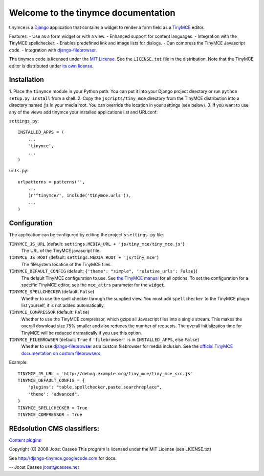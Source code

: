 Welcome to the tinymce documentation
====================================

tinymce is a Django_ application that contains a widget to render a form field
as a TinyMCE_ editor.

Features:
- Use as a form widget or with a view.
- Enhanced support for content languages.
- Integration with the TinyMCE spellchecker.
- Enables predefined link and image lists for dialogs.
- Can compress the TinyMCE Javascript code.
- Integration with `django-filebrowser`_.

The tinymce code is licensed under the `MIT License`_. See the ``LICENSE.txt``
file in the distribution. Note that the TinyMCE editor is distributed under
`its own license`_.

.. _Django: http://www.djangoproject.com/
.. _TinyMCE: http://tinymce.moxiecode.com/
.. _`django-filebrowser`: http://code.google.com/p/django-filebrowser/
.. _`MIT License`: http://www.opensource.org/licenses/mit-license.php
.. _`its own license`: http://tinymce.moxiecode.com/license.php


Installation
------------

1. Place the ``tinymce`` module in your Python path. You can put it into your
Django project directory or run ``python setup.py install`` from a shell.
2. Copy the ``jscripts/tiny_mce`` directory from the TinyMCE distribution into
a directory named ``js`` in your media root. You can override the location in
your settings (see below).
3. If you want to use any of the views add tinymce your installed applications
list and URLconf:

``settings.py``::

  INSTALLED_APPS = (
      ...
      'tinymce',
      ...
  )

``urls.py``::

  urlpatterns = patterns('',
      ...
      (r'^tinymce/', include('tinymce.urls')),
      ...
  )


.. _configuration:

Configuration
-------------

The application can be configured by editing the project's ``settings.py``
file.

``TINYMCE_JS_URL`` (default: ``settings.MEDIA_URL + 'js/tiny_mce/tiny_mce.js'``)
  The URL of the TinyMCE javascript file.

``TINYMCE_JS_ROOT`` (default: ``settings.MEDIA_ROOT + 'js/tiny_mce'``)
  The filesystem location of the TinyMCE files.

``TINYMCE_DEFAULT_CONFIG`` (default: ``{'theme': "simple", 'relative_urls': False}``)
  The default TinyMCE configuration to use. See `the TinyMCE manual`_ for all
  options. To set the configuration for a specific TinyMCE editor, see the
  ``mce_attrs`` parameter for the ``widget``.

``TINYMCE_SPELLCHECKER`` (default: ``False``)
  Whether to use the spell checker through the supplied view. You must add
  ``spellchecker`` to the TinyMCE plugin list yourself, it is not added
  automatically.

``TINYMCE_COMPRESSOR`` (default: ``False``)
  Whether to use the TinyMCE compressor, which gzips all Javascript files into
  a single stream.  This makes the overall download size 75% smaller and also
  reduces the number of requests. The overall initialization time for TinyMCE
  will be reduced dramatically if you use this option.

``TINYMCE_FILEBROWSER`` (default: ``True`` if ``'filebrowser'`` is in ``INSTALLED_APPS``, else ``False``)
  Whether to use `django-filebrowser`_ as a custom filebrowser for media
  inclusion. See the `official TinyMCE documentation on custom filebrowsers`_.

Example::

  TINYMCE_JS_URL = 'http://debug.example.org/tiny_mce/tiny_mce_src.js'
  TINYMCE_DEFAULT_CONFIG = {
      'plugins': "table,spellchecker,paste,searchreplace",
      'theme': "advanced",
  }
  TINYMCE_SPELLCHECKER = True
  TINYMCE_COMPRESSOR = True

REdsolution CMS classifiers:
----------------------------

`Content plugins`_


.. _`the TinyMCE manual`: http://wiki.moxiecode.com/index.php/TinyMCE:Configuration
.. _`official TinyMCE documentation on custom filebrowsers`: http://wiki.moxiecode.com/index.php/TinyMCE:Custom_filebrowser
.. _`Content plugins`: http://www.redsolutioncms.org/classifiers/content

Copyright (C) 2008 Joost Cassee
This program is licensed under the MIT License (see LICENSE.txt)

See http://django-tinymce.googlecode.com for docs.

-- 
Joost Cassee
joost@cassee.net
